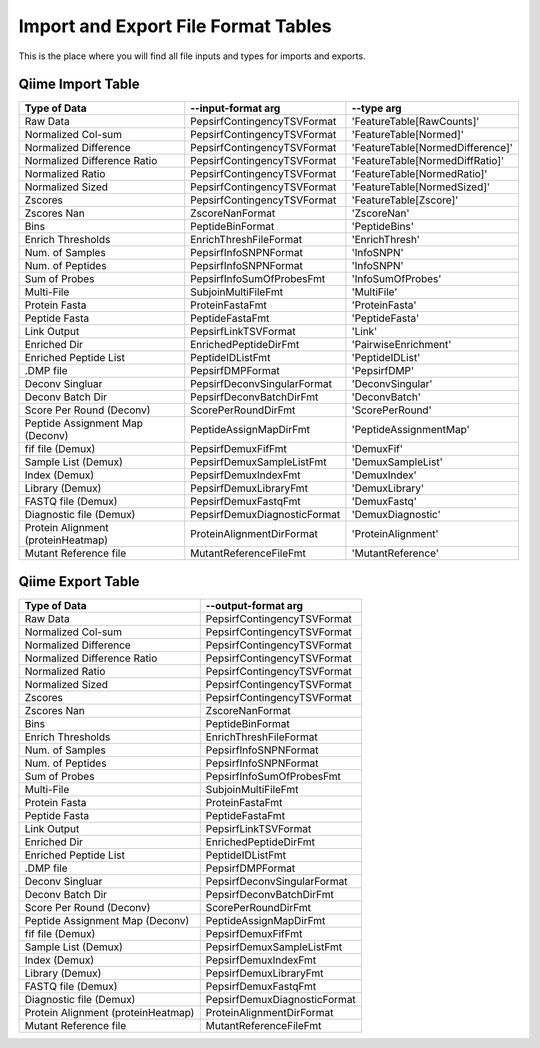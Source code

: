 Import and Export File Format Tables
====================================

This is the place where you will find all file inputs and types for imports and exports.

Qiime Import Table
--------------------

================================== ============================ =================================
            Type of Data                     --input-format arg               --type arg 
================================== ============================ =================================
Raw Data                           PepsirfContingencyTSVFormat  'FeatureTable[RawCounts]'
Normalized Col-sum                 PepsirfContingencyTSVFormat  'FeatureTable[Normed]'
Normalized Difference              PepsirfContingencyTSVFormat  'FeatureTable[NormedDifference]'
Normalized Difference Ratio        PepsirfContingencyTSVFormat  'FeatureTable[NormedDiffRatio]'
Normalized Ratio                   PepsirfContingencyTSVFormat  'FeatureTable[NormedRatio]'
Normalized Sized                   PepsirfContingencyTSVFormat  'FeatureTable[NormedSized]'
Zscores                            PepsirfContingencyTSVFormat  'FeatureTable[Zscore]'
Zscores Nan                        ZscoreNanFormat              'ZscoreNan'
Bins                               PeptideBinFormat             'PeptideBins'
Enrich Thresholds                  EnrichThreshFileFormat       'EnrichThresh'
Num. of Samples                    PepsirfInfoSNPNFormat        'InfoSNPN'
Num. of Peptides                   PepsirfInfoSNPNFormat        'InfoSNPN'
Sum of Probes                      PepsirfInfoSumOfProbesFmt    'InfoSumOfProbes'
Multi-File                         SubjoinMultiFileFmt          'MultiFile'
Protein Fasta                      ProteinFastaFmt              'ProteinFasta'
Peptide Fasta                      PeptideFastaFmt              'PeptideFasta'
Link Output                        PepsirfLinkTSVFormat         'Link'
Enriched Dir                       EnrichedPeptideDirFmt        'PairwiseEnrichment'
Enriched Peptide List              PeptideIDListFmt             'PeptideIDList'
.DMP file                          PepsirfDMPFormat             'PepsirfDMP'
Deconv Singluar                    PepsirfDeconvSingularFormat  'DeconvSingular'
Deconv Batch Dir                   PepsirfDeconvBatchDirFmt     'DeconvBatch'
Score Per Round (Deconv)           ScorePerRoundDirFmt          'ScorePerRound'
Peptide Assignment Map (Deconv)    PeptideAssignMapDirFmt       'PeptideAssignmentMap'
fif file (Demux)                   PepsirfDemuxFifFmt           'DemuxFif'
Sample List (Demux)                PepsirfDemuxSampleListFmt    'DemuxSampleList'
Index (Demux)                      PepsirfDemuxIndexFmt         'DemuxIndex'
Library (Demux)                    PepsirfDemuxLibraryFmt       'DemuxLibrary'
FASTQ file (Demux)                 PepsirfDemuxFastqFmt         'DemuxFastq'
Diagnostic file (Demux)            PepsirfDemuxDiagnosticFormat 'DemuxDiagnostic'
Protein Alignment (proteinHeatmap) ProteinAlignmentDirFormat    'ProteinAlignment'
Mutant Reference file              MutantReferenceFileFmt       'MutantReference'
================================== ============================ =================================

Qiime Export Table
------------------

================================== ============================
            Type of Data               --output-format arg
================================== ============================
Raw Data                           PepsirfContingencyTSVFormat
Normalized Col-sum                 PepsirfContingencyTSVFormat
Normalized Difference              PepsirfContingencyTSVFormat
Normalized Difference Ratio        PepsirfContingencyTSVFormat
Normalized Ratio                   PepsirfContingencyTSVFormat
Normalized Sized                   PepsirfContingencyTSVFormat
Zscores                            PepsirfContingencyTSVFormat
Zscores Nan                        ZscoreNanFormat
Bins                               PeptideBinFormat
Enrich Thresholds                  EnrichThreshFileFormat
Num. of Samples                    PepsirfInfoSNPNFormat
Num. of Peptides                   PepsirfInfoSNPNFormat
Sum of Probes                      PepsirfInfoSumOfProbesFmt
Multi-File                         SubjoinMultiFileFmt
Protein Fasta                      ProteinFastaFmt
Peptide Fasta                      PeptideFastaFmt
Link Output                        PepsirfLinkTSVFormat
Enriched Dir                       EnrichedPeptideDirFmt
Enriched Peptide List              PeptideIDListFmt
.DMP file                          PepsirfDMPFormat
Deconv Singluar                    PepsirfDeconvSingularFormat
Deconv Batch Dir                   PepsirfDeconvBatchDirFmt
Score Per Round (Deconv)           ScorePerRoundDirFmt
Peptide Assignment Map (Deconv)    PeptideAssignMapDirFmt
fif file (Demux)                   PepsirfDemuxFifFmt
Sample List (Demux)                PepsirfDemuxSampleListFmt
Index (Demux)                      PepsirfDemuxIndexFmt
Library (Demux)                    PepsirfDemuxLibraryFmt
FASTQ file (Demux)                 PepsirfDemuxFastqFmt
Diagnostic file (Demux)            PepsirfDemuxDiagnosticFormat
Protein Alignment (proteinHeatmap) ProteinAlignmentDirFormat
Mutant Reference file              MutantReferenceFileFmt
================================== ============================
